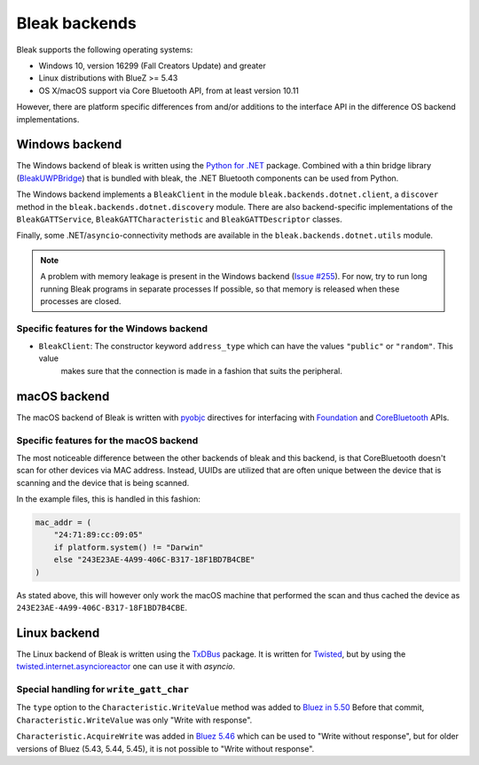 Bleak backends
==============

Bleak supports the following operating systems:

* Windows 10, version 16299 (Fall Creators Update) and greater
* Linux distributions with BlueZ >= 5.43
* OS X/macOS support via Core Bluetooth API, from at least version 10.11

However, there are platform specific differences from and/or additions to the interface API in the difference OS backend implementations.


.. _windows-backend:

Windows backend
---------------

The Windows backend of bleak is written using the `Python for .NET <https://pythonnet.github.io/>`_
package. Combined with a thin bridge library (`BleakUWPBridge <https://github.com/hbldh/bleak/tree/master/BleakUWPBridge>`_)
that is bundled with bleak, the .NET Bluetooth components can be used from Python.

The Windows backend implements a ``BleakClient`` in the module ``bleak.backends.dotnet.client``, a ``discover``
method in the ``bleak.backends.dotnet.discovery`` module. There are also backend-specific implementations of the
``BleakGATTService``, ``BleakGATTCharacteristic`` and ``BleakGATTDescriptor`` classes.

Finally, some .NET/``asyncio``-connectivity methods are available in the ``bleak.backends.dotnet.utils`` module.

.. note::

    A problem with memory leakage is present in the Windows backend (`Issue #255 <https://github.com/hbldh/bleak/issues/255>`_).
    For now, try to run long running Bleak programs in separate processes If possible, so that memory is released when these processes are closed.

Specific features for the Windows backend
~~~~~~~~~~~~~~~~~~~~~~~~~~~~~~~~~~~~~~~~~

- ``BleakClient``: The constructor keyword ``address_type`` which can have the values ``"public"`` or ``"random"``. This value
   makes sure that the connection is made in a fashion that suits the peripheral.

.. _macos-backend:

macOS backend
-------------

The macOS backend of Bleak is written with
`pyobjc <https://pyobjc.readthedocs.io/en/latest/>`_ directives for interfacing
with `Foundation <https://pyobjc.readthedocs.io/en/latest/apinotes/Foundation.html>`_
and `CoreBluetooth <https://pyobjc.readthedocs.io/en/latest/apinotes/CoreBluetooth.html>`_ APIs.

Specific features for the macOS backend
~~~~~~~~~~~~~~~~~~~~~~~~~~~~~~~~~~~~~~~

The most noticeable difference between the other
backends of bleak and this backend, is that CoreBluetooth doesn't scan for
other devices via MAC address. Instead, UUIDs are utilized that are often
unique between the device that is scanning and the device that is being scanned.

In the example files, this is handled in this fashion:

.. code-block:: python

    mac_addr = (
        "24:71:89:cc:09:05"
        if platform.system() != "Darwin"
        else "243E23AE-4A99-406C-B317-18F1BD7B4CBE"
    )

As stated above, this will however only work the macOS machine that performed
the scan and thus cached the device as ``243E23AE-4A99-406C-B317-18F1BD7B4CBE``.


.. _linux-backend:

Linux backend
-------------

The Linux backend of Bleak is written using the
`TxDBus <https://github.com/cocagne/txdbus>`_
package. It is written for
`Twisted <https://twistedmatrix.com/trac/>`_, but by using the
`twisted.internet.asyncioreactor <https://twistedmatrix.com/documents/current/api/twisted.internet.asyncioreactor.html>`_
one can use it with `asyncio`.


Special handling for ``write_gatt_char``
~~~~~~~~~~~~~~~~~~~~~~~~~~~~~~~~~~~~~~~~

The ``type`` option to the ``Characteristic.WriteValue``
method was added to
`Bluez in 5.50 <https://git.kernel.org/pub/scm/bluetooth/bluez.git/commit?id=fa9473bcc48417d69cc9ef81d41a72b18e34a55a>`_
Before that commit, ``Characteristic.WriteValue`` was only "Write with response".

``Characteristic.AcquireWrite`` was added in
`Bluez 5.46 <https://git.kernel.org/pub/scm/bluetooth/bluez.git/commit/doc/gatt-api.txt?id=f59f3dedb2c79a75e51a3a0d27e2ae06fefc603e>`_
which can be used to "Write without response", but for older versions of Bluez (5.43, 5.44, 5.45), it is not possible to "Write without response".
